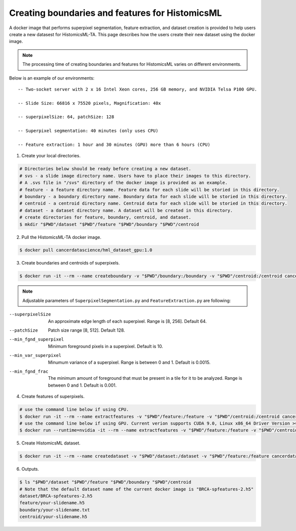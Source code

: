 .. highlight:: shell

===================================================
Creating boundaries and features for HistomicsML
===================================================

A docker image that performs superpixel segmentation, feature extraction, and dataset creation is provided to help users create a new datasest for HistomicsML-TA. This page describes how the users create their new dataset using the docker image.

.. note:: The processing time of creating boundaries and features for HistomicsML varies on different environments.
Below is an example of our environments::

      -- Two-socket server with 2 x 16 Intel Xeon cores, 256 GB memory, and NVIDIA Telsa P100 GPU.

      -- Slide Size: 66816 x 75520 pixels, Magnification: 40x

      -- superpixelSize: 64, patchSize: 128

      -- Superpixel segmentation: 40 minutes (only uses CPU)

      -- Feature extraction: 1 hour and 30 minutes (GPU) more than 6 hours (CPU)


1. Create your local directories.

.. code-block:: bash

  # Directories below should be ready before creating a new dataset.
  # svs - a slide image directory name. Users have to place their images to this directory.
  # A .svs file in "/svs" directory of the docker image is provided as an example.
  # feature - a feature directory name. Feature data for each slide will be storied in this directory.
  # boundary - a boundary directory name. Boundary data for each slide will be storied in this directory.
  # centroid - a centroid directory name. Centroid data for each slide will be storied in this directory.
  # dataset - a dataset directory name. A dataset will be created in this directory.
  # create directories for feature, boundary, centroid, and dataset.
  $ mkdir "$PWD"/dataset "$PWD"/feature "$PWD"/boundary "$PWD"/centroid

2. Pull the HistomicsML-TA docker image.

.. code-block:: bash

  $ docker pull cancerdatascience/hml_dataset_gpu:1.0

3. Create boundaries and centroids of superpixels.

.. code-block:: bash

  $ docker run -it --rm --name createboundary -v "$PWD"/boundary:/boundary -v "$PWD"/centroid:/centroid cancerdatascience/hml_dataset_gpu:1.0 python scripts/SuperpixelSegmentation.py --superpixelSize 64 --patchSize 128

.. note:: Adjustable parameters of ``SuperpixelSegmentation.py`` and ``FeatureExtraction.py`` are following::

--superpixelSize        An approximate edge length of each superpixel.
                        Range is [8, 256]. Default 64.
--patchSize             Patch size range [8, 512]. Default 128.
--min_fgnd_superpixel   Minimum foreground pixels in a superpixel. Default is 10.
--min_var_superpixel    Minumum variance of a superpixel. Range is between 0 and 1.
                        Default is 0.0015.
--min_fgnd_frac         The minimum amount of foreground that must be present in a tile for it to be analyzed.
                        Range is between 0 and 1. Default is 0.001.

4. Create features of superpixels.

.. code-block:: bash

  # use the command line below if using CPU.
  $ docker run -it --rm --name extractfeatures -v "$PWD"/feature:/feature -v "$PWD"/centroid:/centroid cancerdatascience/hml_dataset_gpu:1.0 python scripts/FeatureExtraction.py --superpixelSize 64 --patchSize 128
  # use the command line below if using GPU. Current verion supports CUDA 9.0, Linux x86_64 Driver Version >= 384.81
  $ docker run --runtime=nvidia -it --rm --name extractfeatures -v "$PWD"/feature:/feature -v "$PWD"/centroid:/centroid cancerdatascience/hml_dataset_gpu:1.0 python scripts/FeatureExtraction.py --superpixelSize 64 --patchSize 128

5. Create HistomicsML dataset.

.. code-block:: bash

  $ docker run -it --rm --name createdataset -v "$PWD"/dataset:/dataset -v "$PWD"/feature:/feature cancerdatascience/hml_dataset_gpu:1.0 python scripts/CreateDataSet.py

6. Outputs.

.. code-block:: bash

  $ ls "$PWD"/dataset "$PWD"/feature "$PWD"/boundary "$PWD"/centroid
  # Note that the default dataset name of the current docker image is "BRCA-spfeatures-2.h5"
  dataset/BRCA-spfeatures-2.h5
  feature/your-slidename.h5
  boundary/your-slidename.txt
  centroid/your-slidename.h5
